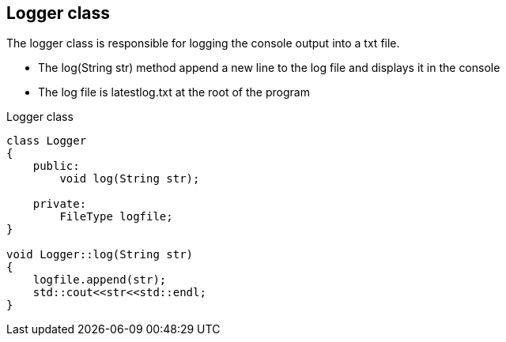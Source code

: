 == Logger class

The logger class is responsible for logging the console output into a txt file.

* The log(String str) method append a new line to the log file and displays it in the console
* The log file is latestlog.txt at the root of the program

.Logger class
[source, C++]
----
class Logger
{
    public:
        void log(String str);
    
    private:
        FileType logfile;
}

void Logger::log(String str)
{
    logfile.append(str);
    std::cout<<str<<std::endl;
}
----